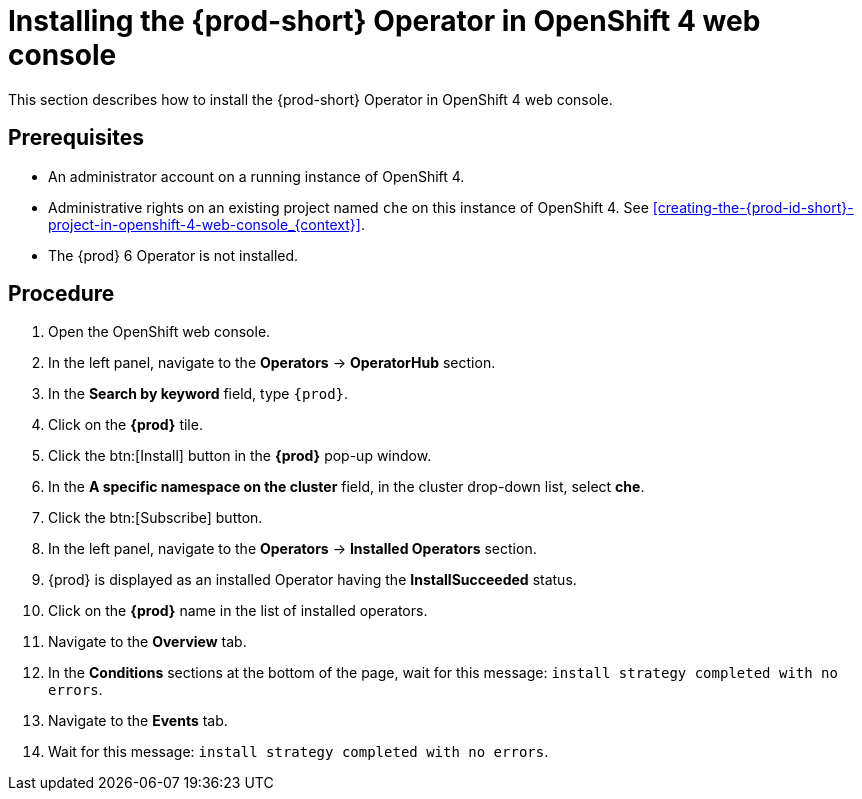 [id="installing-the-{prod-id-short}-operator-in-openshift-4-web-console_{context}"]
= Installing the {prod-short} Operator in OpenShift 4 web console

This section describes how to install the {prod-short} Operator in OpenShift 4 web console.

[discrete]
== Prerequisites

* An administrator account on a running instance of OpenShift 4.

* Administrative rights on an existing project named `che` on this instance of OpenShift 4.
See xref:creating-the-{prod-id-short}-project-in-openshift-4-web-console_{context}[].

* The {prod} 6 Operator is not installed.

[discrete]
== Procedure

. Open the OpenShift web console.

. In the left panel, navigate to the *Operators* -> *OperatorHub* section.

. In the *Search by keyword* field, type `{prod}`.

. Click on the *{prod}* tile.

. Click the btn:[Install] button in the *{prod}* pop-up window.

. In the *A specific namespace on the cluster* field, in the cluster drop-down list, select *che*. 

. Click the btn:[Subscribe] button.

. In the left panel, navigate to the *Operators* -> *Installed Operators* section.

. {prod} is displayed as an installed Operator having the *InstallSucceeded* status.

. Click on the *{prod}* name in the list of installed operators.

. Navigate to the *Overview* tab.

. In the *Conditions* sections at the bottom of the page, wait for this message: `install strategy completed with no errors`.

. Navigate to the *Events* tab.

. Wait for this message: `install strategy completed with no errors`.
